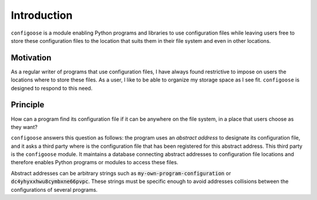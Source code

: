 Introduction
============

``configoose`` is a module enabling Python programs and
libraries to use configuration files while
leaving users free to store these configuration files
to the location that suits them in their file system and
even in other locations.

Motivation
**********

As a regular writer of programs that use configuration files,
I have always found restrictive to impose on users the locations
where to store these files. As a user, I like to be able to organize
my storage space as I see fit. ``configoose`` is designed to respond
to this need.

Principle
*********

How can a program find its configuration file
if it can be anywhere on the file system,
in a place that users choose as they want?

``configoose`` answers this question as follows:
the program uses an :emphasis:`abstract address` to designate its
configuration file, and it asks a third party where
is the configuration file that has been registered for this
abstract address. This third party is the ``configoose``
module. It
maintains a database connecting abstract addresses
to configuration file locations and therefore enables
Python programs or modules to access these files.

Abstract addresses can be arbitrary strings such as
:code:`my-own-program-configuration` or
:code:`dc4yhyxxhwu8cymbxne66pvpc`.
These strings must be specific enough to avoid addresses
collisions between the configurations of several programs.
